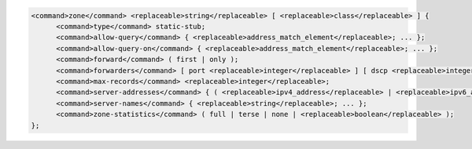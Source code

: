 .. code-block::

  <command>zone</command> <replaceable>string</replaceable> [ <replaceable>class</replaceable> ] {
  	<command>type</command> static-stub;
  	<command>allow-query</command> { <replaceable>address_match_element</replaceable>; ... };
  	<command>allow-query-on</command> { <replaceable>address_match_element</replaceable>; ... };
  	<command>forward</command> ( first | only );
  	<command>forwarders</command> [ port <replaceable>integer</replaceable> ] [ dscp <replaceable>integer</replaceable> ] { ( <replaceable>ipv4_address</replaceable> | <replaceable>ipv6_address</replaceable> ) [ port <replaceable>integer</replaceable> ] [ dscp <replaceable>integer</replaceable> ]; ... };
  	<command>max-records</command> <replaceable>integer</replaceable>;
  	<command>server-addresses</command> { ( <replaceable>ipv4_address</replaceable> | <replaceable>ipv6_address</replaceable> ); ... };
  	<command>server-names</command> { <replaceable>string</replaceable>; ... };
  	<command>zone-statistics</command> ( full | terse | none | <replaceable>boolean</replaceable> );
  };
